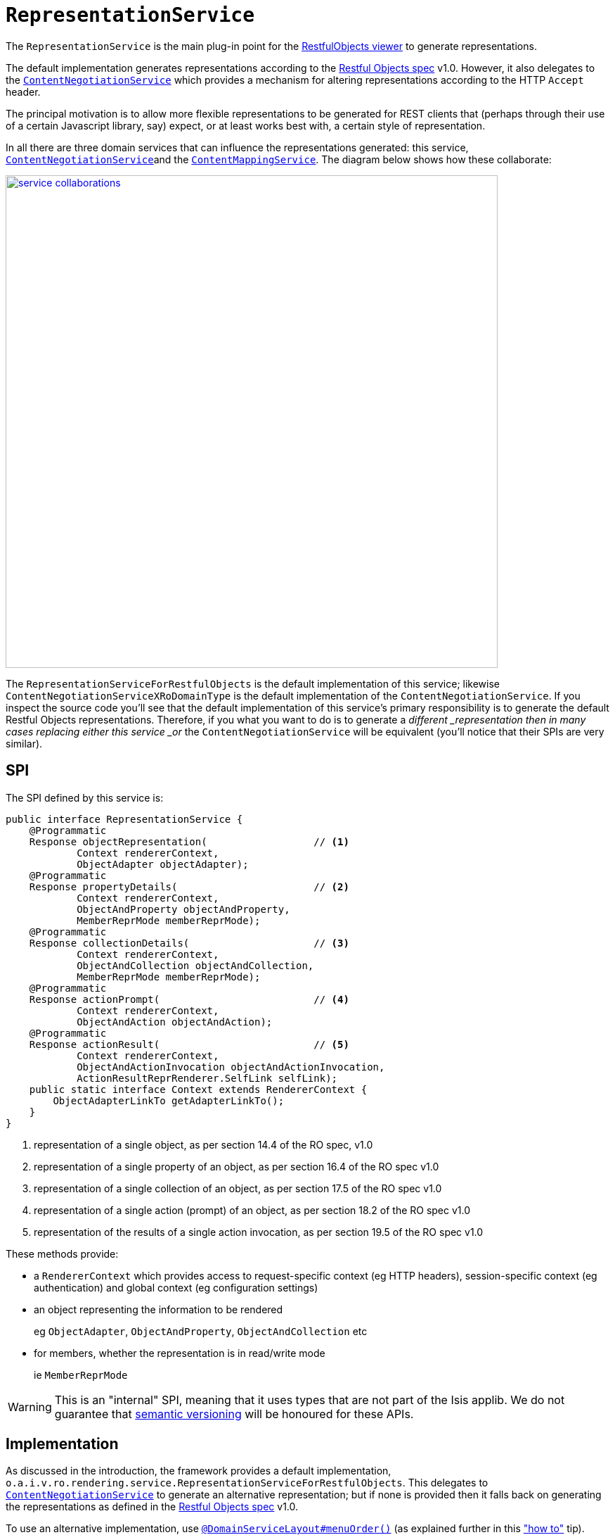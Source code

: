 [[_rg_services-spi_manpage-RepresentationService]]
= `RepresentationService`
:Notice: Licensed to the Apache Software Foundation (ASF) under one or more contributor license agreements. See the NOTICE file distributed with this work for additional information regarding copyright ownership. The ASF licenses this file to you under the Apache License, Version 2.0 (the "License"); you may not use this file except in compliance with the License. You may obtain a copy of the License at. http://www.apache.org/licenses/LICENSE-2.0 . Unless required by applicable law or agreed to in writing, software distributed under the License is distributed on an "AS IS" BASIS, WITHOUT WARRANTIES OR  CONDITIONS OF ANY KIND, either express or implied. See the License for the specific language governing permissions and limitations under the License.
:_basedir: ../
:_imagesdir: images/



The `RepresentationService` is the main plug-in point for the xref:ugvro.adoc#[RestfulObjects viewer] to generate representations.

The default implementation generates representations according to the link:http://restfulobjects.org[Restful Objects spec] v1.0.  However, it also delegates to the xref:rg.adoc#_rg_services-spi_manpage-ContentNegotiationService[`ContentNegotiationService`] which provides a mechanism for altering representations according to the HTTP `Accept` header.

The principal motivation is to allow more flexible representations to be generated for REST clients that (perhaps through their use of a certain Javascript library, say) expect, or at least works best with, a certain style of representation.

In all there are three domain services that can influence the representations generated: this service, xref:rg.adoc#_rg_services-spi_manpage-ContentNegotiationService[`ContentNegotiationService`]and the xref:rg.adoc#_rg_services-spi_manpage-ContentMappingService[`ContentMappingService`].  The diagram below shows how these collaborate:

image::{_imagesdir}reference-services-spi/RepresentationService/service-collaborations.png[width="700px",link="{_imagesdir}reference-services-spi/RepresentationService/service-collaborations.png"]

The `RepresentationServiceForRestfulObjects` is the default implementation of this service; likewise `ContentNegotiationServiceXRoDomainType` is the default implementation of the `ContentNegotiationService`.  If you inspect the source code you'll see that the default implementation of this service's primary responsibility is to generate the default Restful Objects representations.  Therefore, if you what you want to do is to generate a _different _representation then in many cases replacing either this service _or_ the `ContentNegotiationService` will be equivalent (you'll notice that their SPIs are very similar).


== SPI

The SPI defined by this service is:

[source,java]
----
public interface RepresentationService {
    @Programmatic
    Response objectRepresentation(                  // <1>
            Context rendererContext,
            ObjectAdapter objectAdapter);
    @Programmatic
    Response propertyDetails(                       // <2>
            Context rendererContext,
            ObjectAndProperty objectAndProperty,
            MemberReprMode memberReprMode);
    @Programmatic
    Response collectionDetails(                     // <3>
            Context rendererContext,
            ObjectAndCollection objectAndCollection,
            MemberReprMode memberReprMode);
    @Programmatic
    Response actionPrompt(                          // <4>
            Context rendererContext,
            ObjectAndAction objectAndAction);
    @Programmatic
    Response actionResult(                          // <5>
            Context rendererContext,
            ObjectAndActionInvocation objectAndActionInvocation,
            ActionResultReprRenderer.SelfLink selfLink);
    public static interface Context extends RendererContext {
        ObjectAdapterLinkTo getAdapterLinkTo();
    }
}
----
<1> representation of a single object, as per section 14.4 of the RO spec, v1.0
<2> representation of a single property of an object, as per section 16.4 of the RO spec v1.0
<3> representation of a single collection of an object, as per section 17.5 of the RO spec v1.0
<4> representation of a single action (prompt) of an object, as per section 18.2 of the RO spec v1.0
<5> representation of the results of a single action invocation, as per section 19.5 of the RO spec v1.0

These methods provide:

* a `RendererContext` which provides access to request-specific context (eg HTTP headers), session-specific context (eg authentication) and global context (eg configuration settings)

* an object representing the information to be rendered +
+
eg `ObjectAdapter`, `ObjectAndProperty`, `ObjectAndCollection` etc

* for members, whether the representation is in read/write mode +
+
ie `MemberReprMode`



[WARNING]
====
This is an "internal" SPI, meaning that it uses types that are not part of the Isis applib.  We do not guarantee that link:http://semver.org[semantic versioning] will be honoured for these APIs.
====



== Implementation

As discussed in the introduction, the framework provides a default implementation, `o.a.i.v.ro.rendering.service.RepresentationServiceForRestfulObjects`.   This delegates to xref:rg.adoc#_rg_services-spi_manpage-ContentNegotiationService[`ContentNegotiationService`] to generate an alternative representation; but if none is provided then it falls back on generating the representations as defined in the link:http://restfulobjects.org[Restful Objects spec] v1.0.

To use an alternative implementation, use
xref:rgant.adoc#_rgant-DomainServiceLayout_menuOrder[`@DomainServiceLayout#menuOrder()`] (as explained
further in this xref:ug.adoc#_ug_how-tos_replacing-default-service-implementations["how to"] tip).


== Registering the Services

Assuming that the `configuration-and-annotation` services installer is configured (implicit if using the
`AppManifest` to xref:rg.adoc#_rg_classes_AppManifest-bootstrapping[bootstrap the app]) then Apache Isis' default implementation of `RepresentationService` service is automatically registered and injected (it is annotated with `@DomainService`) so no further configuration is required.




== Related Services

The default implementation delegates to xref:rg.adoc#_rg_services-spi_manpage-ContentNegotiationService[`ContentNegotiationService`], whose default implementation may delegate in turn to xref:rg.adoc#_rg_services-spi_manpage-ContentMappingService[`ContentMappingService`] (if present).